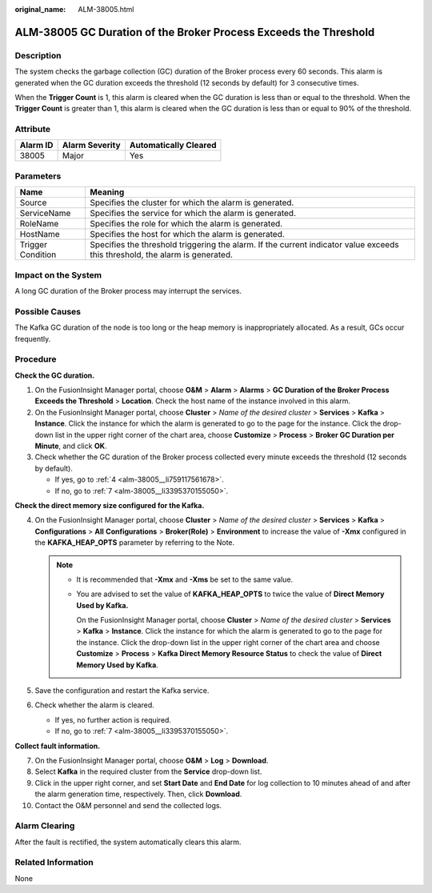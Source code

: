 :original_name: ALM-38005.html

.. _ALM-38005:

ALM-38005 GC Duration of the Broker Process Exceeds the Threshold
=================================================================

Description
-----------

The system checks the garbage collection (GC) duration of the Broker process every 60 seconds. This alarm is generated when the GC duration exceeds the threshold (12 seconds by default) for 3 consecutive times.

When the **Trigger Count** is 1, this alarm is cleared when the GC duration is less than or equal to the threshold. When the **Trigger Count** is greater than 1, this alarm is cleared when the GC duration is less than or equal to 90% of the threshold.

Attribute
---------

======== ============== =====================
Alarm ID Alarm Severity Automatically Cleared
======== ============== =====================
38005    Major          Yes
======== ============== =====================

Parameters
----------

+-------------------+------------------------------------------------------------------------------------------------------------------------------+
| Name              | Meaning                                                                                                                      |
+===================+==============================================================================================================================+
| Source            | Specifies the cluster for which the alarm is generated.                                                                      |
+-------------------+------------------------------------------------------------------------------------------------------------------------------+
| ServiceName       | Specifies the service for which the alarm is generated.                                                                      |
+-------------------+------------------------------------------------------------------------------------------------------------------------------+
| RoleName          | Specifies the role for which the alarm is generated.                                                                         |
+-------------------+------------------------------------------------------------------------------------------------------------------------------+
| HostName          | Specifies the host for which the alarm is generated.                                                                         |
+-------------------+------------------------------------------------------------------------------------------------------------------------------+
| Trigger Condition | Specifies the threshold triggering the alarm. If the current indicator value exceeds this threshold, the alarm is generated. |
+-------------------+------------------------------------------------------------------------------------------------------------------------------+

Impact on the System
--------------------

A long GC duration of the Broker process may interrupt the services.

Possible Causes
---------------

The Kafka GC duration of the node is too long or the heap memory is inappropriately allocated. As a result, GCs occur frequently.

Procedure
---------

**Check the GC duration.**

#. On the FusionInsight Manager portal, choose **O&M** > **Alarm** > **Alarms** > **GC Duration of the Broker Process Exceeds the Threshold** > **Location**. Check the host name of the instance involved in this alarm.
#. On the FusionInsight Manager portal, choose **Cluster** > *Name of the desired cluster* > **Services** > **Kafka** > **Instance**. Click the instance for which the alarm is generated to go to the page for the instance. Click the drop-down list in the upper right corner of the chart area, choose **Customize** > **Process** > **Broker GC Duration per Minute**, and click **OK**.
#. Check whether the GC duration of the Broker process collected every minute exceeds the threshold (12 seconds by default).

   -  If yes, go to :ref:`4 <alm-38005__li759117561678>`.
   -  If no, go to :ref:`7 <alm-38005__li3395370155050>`.

**Check the direct memory size configured for the Kafka.**

4. .. _alm-38005__li759117561678:

   On the FusionInsight Manager portal, choose **Cluster** > *Name of the desired cluster* > **Services** > **Kafka** > **Configurations** > **All** **Configurations** > **Broker(Role)** > **Environment** to increase the value of **-Xmx** configured in the **KAFKA_HEAP_OPTS** parameter by referring to the Note.

   .. note::

      -  It is recommended that **-Xmx** and **-Xms** be set to the same value.

      -  You are advised to set the value of **KAFKA_HEAP_OPTS** to twice the value of **Direct Memory Used by Kafka.**

         On the FusionInsight Manager portal, choose **Cluster** > *Name of the desired cluster* > **Services** > **Kafka** > **Instance**. Click the instance for which the alarm is generated to go to the page for the instance. Click the drop-down list in the upper right corner of the chart area and choose **Customize** > **Process** > **Kafka Direct Memory Resource Status** to check the value of **Direct Memory Used by Kafka**.

5. Save the configuration and restart the Kafka service.

6. Check whether the alarm is cleared.

   -  If yes, no further action is required.
   -  If no, go to :ref:`7 <alm-38005__li3395370155050>`.

**Collect fault information.**

7.  .. _alm-38005__li3395370155050:

    On the FusionInsight Manager portal, choose **O&M** > **Log** > **Download**.

8.  Select **Kafka** in the required cluster from the **Service** drop-down list.

9.  Click |image1| in the upper right corner, and set **Start Date** and **End Date** for log collection to 10 minutes ahead of and after the alarm generation time, respectively. Then, click **Download**.

10. Contact the O&M personnel and send the collected logs.

Alarm Clearing
--------------

After the fault is rectified, the system automatically clears this alarm.

Related Information
-------------------

None

.. |image1| image:: /_static/images/en-us_image_0269417503.png
